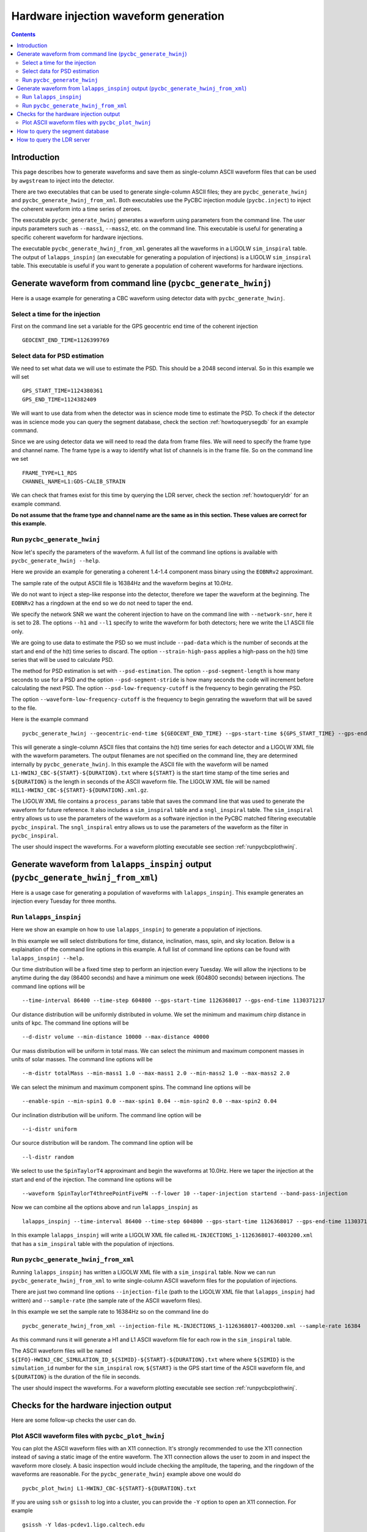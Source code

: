 #################################################
Hardware injection waveform generation
#################################################

.. contents::

=================================================
Introduction
=================================================

This page describes how to generate waveforms and save them as single-column ASCII waveform files that can be used by ``awgstream`` to inject into the detector.

There are two executables that can be used to generate single-column ASCII files; they are ``pycbc_generate_hwinj`` and ``pycbc_generate_hwinj_from_xml``. Both executables use the PyCBC injection module (``pycbc.inject``) to inject the coherent waveform into a time series of zeroes.

The executable ``pycbc_generate_hwinj`` generates a waveform using parameters from the command line. The user inputs parameters such as ``--mass1``, ``--mass2``, etc. on the command line. This executable is useful for generating a specific coherent waveform for hardware injections.

The executable ``pycbc_generate_hwinj_from_xml`` generates all the waveforms in a LIGOLW ``sim_inspiral`` table. The output of ``lalapps_inspinj`` (an executable for generating a population of injections) is a LIGOLW ``sim_inspiral`` table. This executable is useful if you want to generate a population of coherent waveforms for hardware injections.

=================================================
Generate waveform from command line (``pycbc_generate_hwinj``)
=================================================

Here is a usage example for generating a CBC waveform using detector data with ``pycbc_generate_hwinj``.

&&&&&&&&&&&&&&&&&&&&&&&&&&&&&&&&&&&&&&&&&&&&&&&&&
Select a time for the injection
&&&&&&&&&&&&&&&&&&&&&&&&&&&&&&&&&&&&&&&&&&&&&&&&&

First on the command line set a variable for the GPS geocentric end time of the coherent injection ::

  GEOCENT_END_TIME=1126399769

&&&&&&&&&&&&&&&&&&&&&&&&&&&&&&&&&&&&&&&&&&&&&&&&&
Select data for PSD estimation
&&&&&&&&&&&&&&&&&&&&&&&&&&&&&&&&&&&&&&&&&&&&&&&&&

We need to set what data we will use to estimate the PSD. This should be a 2048 second interval. So in this example we will set ::

  GPS_START_TIME=1124380361
  GPS_END_TIME=1124382409

We will want to use data from when the detector was in science mode time to estimate the PSD. To check if the detector was in science mode you can query the segment database, check the section :ref:`howtoquerysegdb` for an example command.

Since we are using detector data we will need to read the data from frame files. We will need to specify the frame type and channel name. The frame type is a way to identify what list of channels is in the frame file. So on the command line we set ::

  FRAME_TYPE=L1_RDS
  CHANNEL_NAME=L1:GDS-CALIB_STRAIN

We can check that frames exist for this time by querying the LDR server, check the section :ref:`howtoqueryldr` for an example command.

**Do not assume that the frame type and channel name are the same as in this section. These values are correct for this example.**

&&&&&&&&&&&&&&&&&&&&&&&&&&&&&&&&&&&&&&&&&&&&&&&&&
Run ``pycbc_generate_hwinj``
&&&&&&&&&&&&&&&&&&&&&&&&&&&&&&&&&&&&&&&&&&&&&&&&&

Now let's specify the parameters of the waveform. A full list of the command line options is available with ``pycbc_generate_hwinj --help``.

Here we provide an example for generating a coherent 1.4-1.4 component mass binary using the ``EOBNRv2`` approximant.

The sample rate of the output ASCII file is 16384Hz and the waveform begins at 10.0Hz.

We do not want to inject a step-like response into the detector, therefore we taper the waveform at the beginning. The ``EOBNRv2`` has a ringdown at the end so we do not need to taper the end.

We specify the network SNR we want the coherent injection to have on the command line with ``--network-snr``, here it is set to 28. The options ``--h1`` and ``--l1`` specify to write the waveform for both detectors; here we write the L1 ASCII file only.

We are going to use data to estimate the PSD so we must include ``--pad-data`` which is the number of seconds at the start and end of the h(t) time series to discard. The option ``--strain-high-pass`` applies a high-pass on the h(t) time series that will be used to calculate PSD.

The method for PSD estimation is set with ``--psd-estimation``. The option ``--psd-segment-length`` is how many seconds to use for a PSD and the option ``--psd-segment-stride`` is how many seconds the code will increment before calculating the next PSD. The option ``--psd-low-frequency-cutoff`` is the frequency to begin genrating the PSD.

The option ``--waveform-low-frequency-cutoff`` is the frequency to begin genrating the waveform that will be saved to the file.

Here is the example command ::

  pycbc_generate_hwinj --geocentric-end-time ${GEOCENT_END_TIME} --gps-start-time ${GPS_START_TIME} --gps-end-time ${GPS_END_TIME} --frame-type ${FRAME_TYPE} --channel-name ${CHANNEL_NAME} --approximant EOBNRv2 --order pseudoFourPN --mass1 1.4 --mass2 1.4 --inclination 60.0 --polarization 0.0 --ra 0.0 --dec 0.0 --taper TAPER_START --network-snr 28 --waveform-low-frequency-cutoff 10.0 --l1 --sample-rate 16384 --pad-data 8 --strain-high-pass 30.0 --psd-estimation median --psd-segment-length 16 --psd-segment-stride 8 --psd-low-frequency-cutoff 40.0

This will generate a single-column ASCII files that contains the h(t) time series for each detector and a LIGOLW XML file with the waveform parameters. The output filenames are not specified on the command line, they are determined internally by ``pycbc_generate_hwinj``. In this example the ASCII file with the waveform will be named ``L1-HWINJ_CBC-${START}-${DURATION}.txt`` where ``${START}`` is the start time stamp of the time series and ``${DURATION}`` is the length in seconds of the ASCII waveform file. The LIGOLW XML file will be named ``H1L1-HWINJ_CBC-${START}-${DURATION}.xml.gz``.

The LIGOLW XML file contains a ``process_params`` table that saves the command line that was used to generate the waveform for future reference. It also includes a ``sim_inspiral`` table and a ``sngl_inspiral`` table. The ``sim_inspiral`` entry allows us to use the parameters of the waveform as a software injection in the PyCBC matched filtering executable ``pycbc_inspiral``. The ``sngl_inspiral`` entry allows us to use the parameters of the waveform as the filter in ``pycbc_inspiral``.

The user should inspect the waveforms. For a waveform plotting executable see section :ref:`runpycbcplothwinj`.

=================================================
Generate waveform from ``lalapps_inspinj`` output (``pycbc_generate_hwinj_from_xml``)
=================================================

Here is a usage case for generating a population of waveforms with ``lalapps_inspinj``. This example generates an injection every Tuesday for three months.

&&&&&&&&&&&&&&&&&&&&&&&&&&&&&&&&&&&&&&&&&&&&&&&&&
Run ``lalapps_inspinj``
&&&&&&&&&&&&&&&&&&&&&&&&&&&&&&&&&&&&&&&&&&&&&&&&&

Here we show an example on how to use ``lalapps_inspinj`` to generate a population of injections.

In this example we will select distributions for time, distance, inclination, mass, spin, and sky location. Below is a explaination of the command line options in this example. A full list of command line options can be found with ``lalapps_inspinj --help``.

Our time distribution will be a fixed time step to perform an injection every Tuesday. We will allow the injections to be anytime during the day (86400 seconds) and have a minimum one week (604800 seconds) between injections. The command line options will be ::

  --time-interval 86400 --time-step 604800 --gps-start-time 1126368017 --gps-end-time 1130371217

Our distance distribution will be uniformly distributed in volume. We set the minimum and maximum chirp distance in units of kpc. The command line options will be ::

  --d-distr volume --min-distance 10000 --max-distance 40000

Our mass distribution will be uniform in total mass. We can select the minimum and maximum component masses in units of solar masses. The command line options will be ::

  --m-distr totalMass --min-mass1 1.0 --max-mass1 2.0 --min-mass2 1.0 --max-mass2 2.0

We can select the minimum and maximum component spins. The command line options will be ::

 --enable-spin --min-spin1 0.0 --max-spin1 0.04 --min-spin2 0.0 --max-spin2 0.04

Our inclination distribution will be uniform. The command line option will be ::

  --i-distr uniform

Our source distribution will be random. The command line option will be ::
  
  --l-distr random
  
We select to use the ``SpinTaylorT4`` approximant and begin the waveforms at 10.0Hz. Here we taper the injection at the start and end of the injection. The command line options will be ::

  --waveform SpinTaylorT4threePointFivePN --f-lower 10 --taper-injection startend --band-pass-injection

Now we can combine all the options above and run ``lalapps_inspinj`` as ::

  lalapps_inspinj --time-interval 86400 --time-step 604800 --gps-start-time 1126368017 --gps-end-time 1130371217 --d-distr volume --min-distance 10000 --max-distance 40000 --m-distr totalMass --min-mass1 1.0 --max-mass1 2.0 --min-mass2 1.0 --max-mass2 2.0 --enable-spin --min-spin1 0.0 --max-spin1 0.04 --min-spin2 0.0 --max-spin2 0.04 --i-distr uniform --l-distr random --waveform SpinTaylorT4threePointFivePN --f-lower 10 --taper-injection startend --band-pass-injection

In this example ``lalapps_inspinj`` will write a LIGOLW XML file called ``HL-INJECTIONS_1-1126368017-4003200.xml`` that has a ``sim_inspiral`` table with the population of injections.

&&&&&&&&&&&&&&&&&&&&&&&&&&&&&&&&&&&&&&&&&&&&&&&&&
Run ``pycbc_generate_hwinj_from_xml``
&&&&&&&&&&&&&&&&&&&&&&&&&&&&&&&&&&&&&&&&&&&&&&&&&

Running ``lalapps_inspinj`` has written a LIGOLW XML file with a ``sim_inspiral`` table. Now we can run ``pycbc_generate_hwinj_from_xml`` to write single-column ASCII waveform files for the population of injections.

There are just two command line options ``--injection-file`` (path to the LIGOLW XML file that ``lalapps_inspinj`` had written) and ``--sample-rate`` (the sample rate of the ASCII waveform files).

In this example we set the sample rate to 16384Hz so on the command line do ::

  pycbc_generate_hwinj_from_xml --injection-file HL-INJECTIONS_1-1126368017-4003200.xml --sample-rate 16384

As this command runs it will generate a H1 and L1 ASCII waveform file for each row in the ``sim_inspiral`` table.

The ASCII waveform files will be named ``${IFO}-HWINJ_CBC_SIMULATION_ID_${SIMID}-${START}-${DURATION}.txt`` where where ``${SIMID}`` is the ``simulation_id`` number for the ``sim_inspiral`` row, ``${START}`` is the GPS start time of the ASCII waveform file, and ``${DURATION}`` is the duration of the file in seconds.

The user should inspect the waveforms. For a waveform plotting executable see section :ref:`runpycbcplothwinj`.

=================================================
Checks for the hardware injection output
=================================================

Here are some follow-up checks the user can do.

&&&&&&&&&&&&&&&&&&&&&&&&&&&&&&&&&&&&&&&&&&&&&&&&&
Plot ASCII waveform files with ``pycbc_plot_hwinj``
&&&&&&&&&&&&&&&&&&&&&&&&&&&&&&&&&&&&&&&&&&&&&&&&&

.. _runpycbcplothwinj:

You can plot the ASCII waveform files with an X11 connection. It's strongly recommended to use the X11 connection instead of saving a static image of the entire waveform. The X11 connection allows the user to zoom in and inspect the waveform more closely. A basic inspection would include checking the amplitude, the tapering, and the ringdown  of the waveforms are reasonable. For the ``pycbc_generate_hwinj`` example above one would do ::

  pycbc_plot_hwinj L1-HWINJ_CBC-${START}-${DURATION}.txt

If you are using ``ssh`` or ``gsissh`` to log into a cluster, you can provide the ``-Y`` option to open an X11 connection. For example ::

  gsissh -Y ldas-pcdev1.ligo.caltech.edu

=================================================
How to query the segment database
=================================================

.. _howtoquerysegdb:

Here is an example on how to check if the detector was in science mode for a GPS time interval. To do this we query the segment database. A command line tool to do check the ``pycbc_generate_hwinj`` example above is ::

  ligolw_segment_query_dqsegdb --query-segments --segment-url https://dqsegdb5.phy.syr.edu --gps-start-time 1124380361 --gps-end-time 1124382409 --include-segments L1:DMT-ANALYSIS_READY:1 --output-file L1-SEGMENTS.xml
  ligolw_segment_query_dqsegdb --query-segments --segment-url https://dqsegdb5.phy.syr.edu --gps-start-time 1124380361 --gps-end-time 1124382409 --include-segments H1:DMT-ANALYSIS_READY:1 --output-file H1-SEGMENTS.xml

This should write two XML files ``L1-SEGMENTS.xml`` and another ``H1-SEGMENTS.xml``. You can check the ``segment`` table to see if the detector was in science mode for this time. A command line tool that helps is ::

  ligolw_print --table segment --column start_time --column end_time L1-SEGMENTS.xml
  ligolw_print --table segment --column start_time --column end_time H1-SEGMENTS.xml

The output should be ``1124380361,1124382409`` for both ``ligolw_print`` commands. This tells us that the detector was in science mode for the entire time since there is one segment that is the equal to the interval of ``--gps-start-time`` to ``--gps-end-time``.

**Do not assume that the segment databse URL and science-mode segment names are the same as in this section. These values are correct for this example.**

=================================================
How to query the LDR server
=================================================

.. _howtoqueryldr:

Here is an example on how to check if frame files exist for a GPS time interval. To do this we query the LDR server. A command line tool to do check the ``pycbc_generate_hwinj`` example above is ::

  gw_data_find --observatory L --type L1_RDS --gps-start-time 1124380361  --gps-end-time 1124382409 --url-type file --gaps
  gw_data_find --observatory H --type H1_RDS --gps-start-time 1124380361  --gps-end-time 1124382409 --url-type file --gaps

A list of frame files will be print to your terminal if they are accessible. If ``Missing segments`` is printed, then you will not be able to access all the frame files.

**Do not assume that the frame type and channel name are the same as in this section. These values are correct for this example.**
